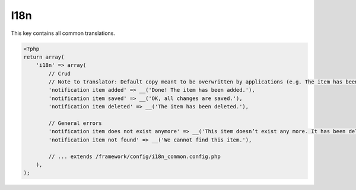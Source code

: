 I18n
####

This key contains all common translations.

.. code-block:: php

    <?php
    return array(
        'i18n' => array(
            // Crud
            // Note to translator: Default copy meant to be overwritten by applications (e.g. The item has been deleted > The page has been deleted). The word 'item' is not to feature in Novius OS.
            'notification item added' => __('Done! The item has been added.'),
            'notification item saved' => __('OK, all changes are saved.'),
            'notification item deleted' => __('The item has been deleted.'),

            // General errors
            'notification item does not exist anymore' => __('This item doesn’t exist any more. It has been deleted.'),
            'notification item not found' => __('We cannot find this item.'),

            // ... extends /framework/config/i18n_common.config.php
        ),
    );